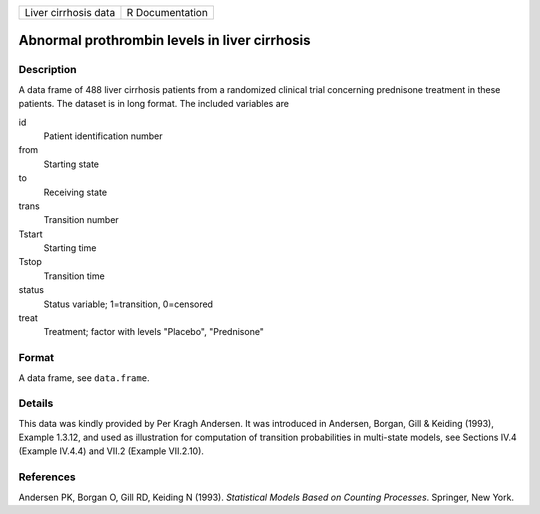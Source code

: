 ==================== ===============
Liver cirrhosis data R Documentation
==================== ===============

Abnormal prothrombin levels in liver cirrhosis
----------------------------------------------

Description
~~~~~~~~~~~

A data frame of 488 liver cirrhosis patients from a randomized clinical
trial concerning prednisone treatment in these patients. The dataset is
in long format. The included variables are

id
   Patient identification number

from
   Starting state

to
   Receiving state

trans
   Transition number

Tstart
   Starting time

Tstop
   Transition time

status
   Status variable; 1=transition, 0=censored

treat
   Treatment; factor with levels "Placebo", "Prednisone"

Format
~~~~~~

A data frame, see ``data.frame``.

Details
~~~~~~~

This data was kindly provided by Per Kragh Andersen. It was introduced
in Andersen, Borgan, Gill & Keiding (1993), Example 1.3.12, and used as
illustration for computation of transition probabilities in multi-state
models, see Sections IV.4 (Example IV.4.4) and VII.2 (Example VII.2.10).

References
~~~~~~~~~~

Andersen PK, Borgan O, Gill RD, Keiding N (1993). *Statistical Models
Based on Counting Processes*. Springer, New York.
